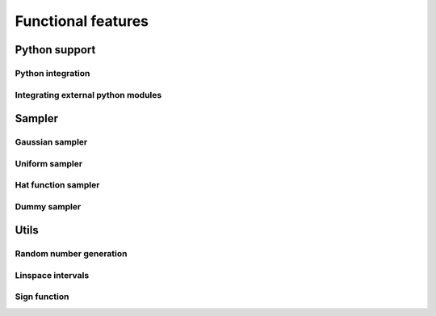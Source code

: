 Functional features
===================

Python support
--------------

Python integration
******************

.. doxygenfile:: python_integration.hpp
   :sections: detaileddescription

.. doxygenvariable:: mcmc::util::is_python_initialized

.. doxygenfunction:: mcmc::util::initialize_python

.. doxygenfunction:: mcmc::util::finalize_python


Integrating external python modules
***********************************

.. doxygenvariable:: mcmc::util::python_modules_path

.. doxygenfunction:: mcmc::util::get_python_modules_path

.. doxygenfunction:: mcmc::util::set_python_modules_path

Sampler
-------

Gaussian sampler
****************
.. doxygenstruct:: mcmc::sampler::GaussianSampler

Uniform sampler
***************
.. doxygenstruct:: mcmc::sampler::UniformSampler

Hat function sampler
********************
.. doxygenstruct:: mcmc::sampler::HatFunctionSampler

Dummy sampler
*************
.. doxygenstruct:: mcmc::sampler::DummySampler

Utils
-----

Random number generation
************************

.. doxygenfile:: random.hpp
   :sections: detaileddescription

.. doxygenvariable:: mcmc::util::rd

.. doxygenvariable:: mcmc::util::gen

.. doxygenfunction:: mcmc::util::set_random_seed

Linspace intervals
******************

.. doxygenfunction:: mcmc::util::linspace

Sign function
*************

.. doxygenfunction:: mcmc::util::sign(const T value)